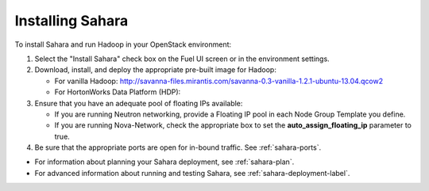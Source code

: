 
.. _sahara-install:

Installing Sahara
=================

To install Sahara and run Hadoop in your OpenStack environment:

#. Select the "Install Sahara" check box on the Fuel UI screen
   or in the environment settings.

#. Download, install, and deploy the appropriate pre-built image for Hadoop:

   - For vanilla Hadoop:  http://savanna-files.mirantis.com/savanna-0.3-vanilla-1.2.1-ubuntu-13.04.qcow2
   - For HortonWorks Data Platform (HDP): 

#. Ensure that you have an adequate pool of floating IPs available:

   - If you are running Neutron networking,
     provide a Floating IP pool in each Node Group Template you define.
   - If you are running Nova-Network,
     check the appropriate box 
     to set the **auto_assign_floating_ip** parameter to true.

#. Be sure that the appropriate ports are open for in-bound traffic.
   See :ref:`sahara-ports`.

- For information about planning your Sahara deployment,
  see :ref:`sahara-plan`.
- For advanced information about running and testing Sahara,
  see :ref:`sahara-deployment-label`.
